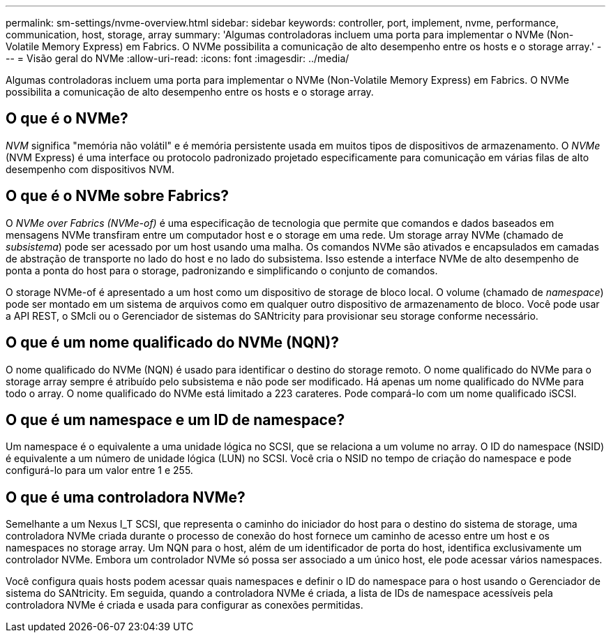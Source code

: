 ---
permalink: sm-settings/nvme-overview.html 
sidebar: sidebar 
keywords: controller, port, implement, nvme, performance, communication, host, storage, array 
summary: 'Algumas controladoras incluem uma porta para implementar o NVMe (Non-Volatile Memory Express) em Fabrics. O NVMe possibilita a comunicação de alto desempenho entre os hosts e o storage array.' 
---
= Visão geral do NVMe
:allow-uri-read: 
:icons: font
:imagesdir: ../media/


[role="lead"]
Algumas controladoras incluem uma porta para implementar o NVMe (Non-Volatile Memory Express) em Fabrics. O NVMe possibilita a comunicação de alto desempenho entre os hosts e o storage array.



== O que é o NVMe?

_NVM_ significa "memória não volátil" e é memória persistente usada em muitos tipos de dispositivos de armazenamento. O _NVMe_ (NVM Express) é uma interface ou protocolo padronizado projetado especificamente para comunicação em várias filas de alto desempenho com dispositivos NVM.



== O que é o NVMe sobre Fabrics?

O _NVMe over Fabrics (NVMe-of)_ é uma especificação de tecnologia que permite que comandos e dados baseados em mensagens NVMe transfiram entre um computador host e o storage em uma rede. Um storage array NVMe (chamado de _subsistema_) pode ser acessado por um host usando uma malha. Os comandos NVMe são ativados e encapsulados em camadas de abstração de transporte no lado do host e no lado do subsistema. Isso estende a interface NVMe de alto desempenho de ponta a ponta do host para o storage, padronizando e simplificando o conjunto de comandos.

O storage NVMe-of é apresentado a um host como um dispositivo de storage de bloco local. O volume (chamado de _namespace_) pode ser montado em um sistema de arquivos como em qualquer outro dispositivo de armazenamento de bloco. Você pode usar a API REST, o SMcli ou o Gerenciador de sistemas do SANtricity para provisionar seu storage conforme necessário.



== O que é um nome qualificado do NVMe (NQN)?

O nome qualificado do NVMe (NQN) é usado para identificar o destino do storage remoto. O nome qualificado do NVMe para o storage array sempre é atribuído pelo subsistema e não pode ser modificado. Há apenas um nome qualificado do NVMe para todo o array. O nome qualificado do NVMe está limitado a 223 carateres. Pode compará-lo com um nome qualificado iSCSI.



== O que é um namespace e um ID de namespace?

Um namespace é o equivalente a uma unidade lógica no SCSI, que se relaciona a um volume no array. O ID do namespace (NSID) é equivalente a um número de unidade lógica (LUN) no SCSI. Você cria o NSID no tempo de criação do namespace e pode configurá-lo para um valor entre 1 e 255.



== O que é uma controladora NVMe?

Semelhante a um Nexus I_T SCSI, que representa o caminho do iniciador do host para o destino do sistema de storage, uma controladora NVMe criada durante o processo de conexão do host fornece um caminho de acesso entre um host e os namespaces no storage array. Um NQN para o host, além de um identificador de porta do host, identifica exclusivamente um controlador NVMe. Embora um controlador NVMe só possa ser associado a um único host, ele pode acessar vários namespaces.

Você configura quais hosts podem acessar quais namespaces e definir o ID do namespace para o host usando o Gerenciador de sistema do SANtricity. Em seguida, quando a controladora NVMe é criada, a lista de IDs de namespace acessíveis pela controladora NVMe é criada e usada para configurar as conexões permitidas.
